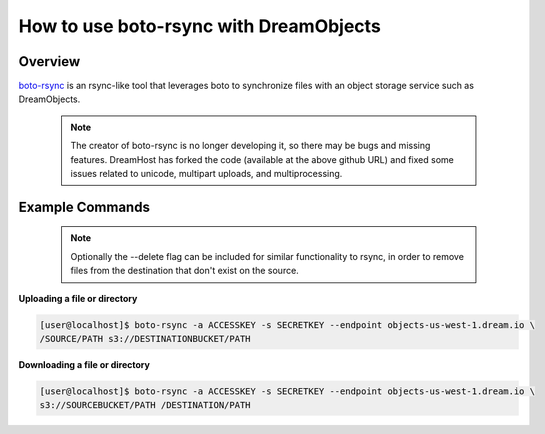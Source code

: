 =======================================
How to use boto-rsync with DreamObjects
=======================================

Overview
~~~~~~~~

`boto-rsync <https://github.com/dreamhost/boto_rsync>`_ is an rsync-like tool
that leverages boto to synchronize files with an object storage service such
as DreamObjects.

   .. note::  The creator of boto-rsync is no longer developing it, so there
              may be bugs and missing features.  DreamHost has forked the code
              (available at the above github URL) and fixed some issues related
              to unicode, multipart uploads, and multiprocessing.

Example Commands
~~~~~~~~~~~~~~~~

   .. note:: Optionally the --delete flag can be included for similar
             functionality to rsync, in order to remove files from the
             destination that don't exist on the source.

**Uploading a file or directory**

.. code-block:: console

    [user@localhost]$ boto-rsync -a ACCESSKEY -s SECRETKEY --endpoint objects-us-west-1.dream.io \
    /SOURCE/PATH s3://DESTINATIONBUCKET/PATH

**Downloading a file or directory**

.. code-block:: console

    [user@localhost]$ boto-rsync -a ACCESSKEY -s SECRETKEY --endpoint objects-us-west-1.dream.io \
    s3://SOURCEBUCKET/PATH /DESTINATION/PATH

.. meta::
    :labels: linux mac boto-rsync rclone
